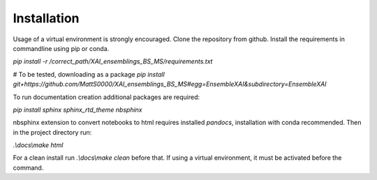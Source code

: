 Installation
============

Usage of a virtual environment is strongly encouraged.
Clone the repository from github. Install the requirements in commandline using pip or conda.

`pip install -r /correct_path/XAI_ensemblings_BS_MS/requirements.txt`

# To be tested, downloading as a package
`pip install git+https://github.com/MattS0000/XAI_ensemblings_BS_MS#egg=EnsembleXAI&subdirectory=EnsembleXAI`

To run documentation creation additional packages are required:

`pip install sphinx sphinx_rtd_theme nbsphinx`

nbsphinx extension to convert notebooks to html requires installed `pandocs`, installation with conda recommended.
Then in the project directory run:

`.\\docs\\make html`

For a clean install run `.\\docs\\make clean` before that.
If using a virtual environment, it must be activated before the command.
